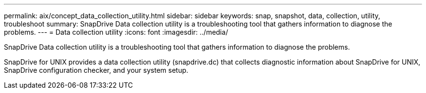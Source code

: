 ---
permalink: aix/concept_data_collection_utility.html
sidebar: sidebar
keywords: snap, snapshot, data, collection, utility, troubleshoot
summary: SnapDrive Data collection utility is a troubleshooting tool that gathers information to diagnose the problems.
---
= Data collection utility
:icons: font
:imagesdir: ../media/

[.lead]
SnapDrive Data collection utility is a troubleshooting tool that gathers information to diagnose the problems.

SnapDrive for UNIX provides a data collection utility (snapdrive.dc) that collects diagnostic information about SnapDrive for UNIX, SnapDrive configuration checker, and your system setup.
